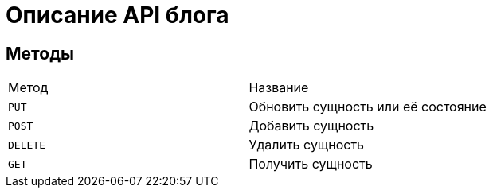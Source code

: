 = Описание API блога

== Методы

|===
|Метод |Название
|`PUT` |Обновить сущность или её состояние
|`POST` |Добавить сущность
|`DELETE` |Удалить сущность
|`GET` |Получить сущность
|===
